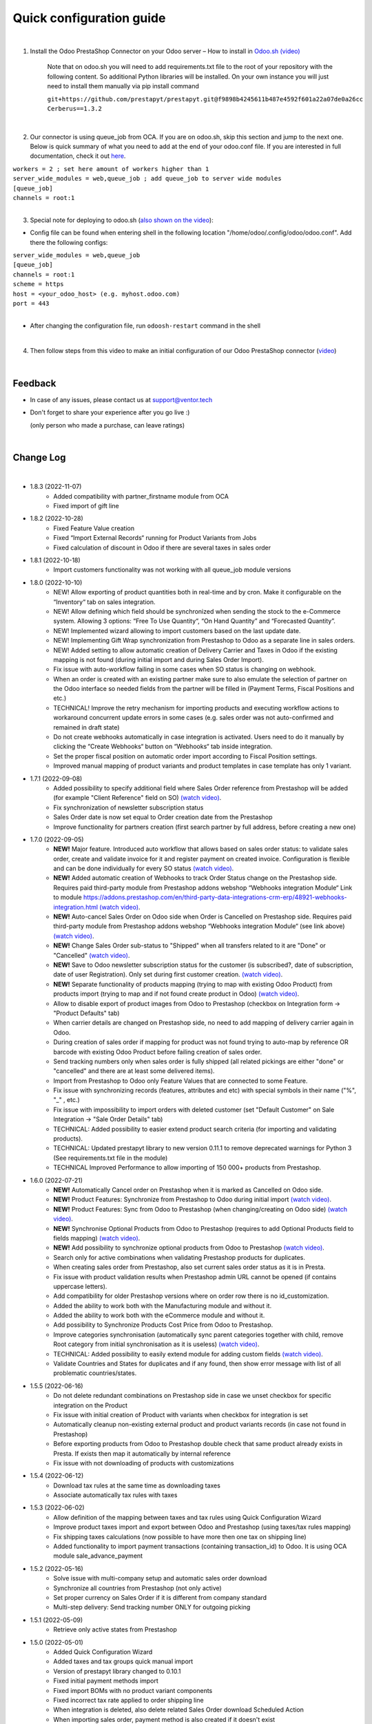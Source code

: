 ==========================
 Quick configuration guide
==========================

|

1. Install the Odoo PrestaShop Connector on your Odoo server – How to install in `Odoo.sh (video) <https://youtu.be/-mToY8rOcCA>`__

    Note that on odoo.sh you will need to add requirements.txt file to the root of your repository with the following content. So additional Python libraries will be installed. On your own instance you will just need to install them manually via pip install command

    | ``git+https://github.com/prestapyt/prestapyt.git@f9898b4245611b487e4592f601a22a07de0a26cc``
    | ``Cerberus==1.3.2``

|

2. Our connector is using queue_job from OCA.  If you are on odoo.sh, skip this section and jump to the next one. Below is quick summary of what you need to add at the end of your odoo.conf file. If you are interested in full documentation, check it out `here <https://apps.odoo.com/apps/modules/15.0/queue_job/>`__.

| ``workers = 2 ; set here amount of workers higher than 1``
| ``server_wide_modules = web,queue_job ; add queue_job to server wide modules``
| ``[queue_job]``
| ``channels = root:1``

|

3. Special note for deploying to odoo.sh (`also shown on the video <https://youtu.be/-mToY8rOcCA>`__):

-  Config file can be found when entering shell in the following location "/home/odoo/.config/odoo/odoo.conf". Add there the following configs:

| ``server_wide_modules = web,queue_job``
| ``[queue_job]``
| ``channels = root:1``
| ``scheme = https``
| ``host = <your_odoo_host> (e.g. myhost.odoo.com)``
| ``port = 443``
|
- After changing the configuration file, run ``odoosh-restart`` command in the shell

|

4. Then follow steps from this video to make an initial configuration of our Odoo PrestaShop connector (`video <https://youtu.be/4sop_8WYMWw>`__)

|

Feedback
##########

- In case of any issues, please contact us at support@ventor.tech
- Don't forget to share your experience after you go live :)

  | (only person who made a purchase, can leave ratings)

|

Change Log
##########

|

* 1.8.3 (2022-11-07)
    - Added compatibility with partner_firstname module from OCA
    - Fixed import of gift line

* 1.8.2 (2022-10-28)
    - Fixed Feature Value creation
    - Fixed “Import External Records“ running for Product Variants from Jobs
    - Fixed calculation of discount in Odoo if there are several taxes in sales order

* 1.8.1 (2022-10-18)
    - Import customers functionality was not working with all queue_job module versions

* 1.8.0 (2022-10-10)
    - NEW! Allow exporting of product quantities both in real-time and by cron. Make it configurable on the “Inventory“ tab on sales integration.
    - NEW! Allow defining which field should be synchronized when sending the stock to the e-Commerce system. Allowing 3 options: “Free To Use Quantity“, “On Hand Quantity” and  “Forecasted Quantity”.
    - NEW! Implemented wizard allowing to import customers based on the last update date.
    - NEW! Implementing Gift Wrap synchronization from Prestashop to Odoo as a separate line in sales orders.
    - NEW! Added setting to allow automatic creation of Delivery Carrier and Taxes in Odoo if the existing mapping is not found (during initial import and during Sales Order Import).
    - Fix issue with auto-workflow failing in some cases when SO status is changing on webhook.
    - When an order is created with an existing partner make sure to also emulate the selection of partner on the Odoo interface so needed fields from the partner will be filled in (Payment Terms, Fiscal Positions and etc.) 
    - TECHNICAL! Improve the retry mechanism for importing products and executing workflow actions to workaround concurrent update errors in some cases (e.g. sales order was not auto-confirmed and remained in draft state)
    - Do not create webhooks automatically in case integration is activated. Users need to do it manually by clicking the “Create Webhooks“ button on “Webhooks“ tab inside integration.
    - Set the proper fiscal position on automatic order import according to Fiscal Position settings.
    - Improved manual mapping of product variants and product templates in case template has only 1 variant.

* 1.7.1 (2022-09-08)
    - Added possibility to specify additional field where Sales Order reference from Prestashop will be added (for example "Client Reference" field on SO) `(watch video) <https://youtu.be/Fmx80pKh4Vc>`__.
    - Fix synchronization of newsletter subscription status
    - Sales Order date is now set equal to Order creation date from the Prestashop
    - Improve functionality for partners creation (first search partner by full address, before creating a new one)

* 1.7.0 (2022-09-05)
    - **NEW!** Major feature. Introduced auto workflow that allows based on sales order status: to validate sales order, create and validate invoice for it and register payment on created invoice. Configuration is flexible and can be done individually for every SO status `(watch video) <https://youtu.be/DEskoCQ-4Ek>`__.
    - **NEW!** Added automatic creation of Webhooks to track Order Status change on the Prestashop side. Requires paid third-party module from Prestashop addons webshop “Webhooks integration Module“ Link to module https://addons.prestashop.com/en/third-party-data-integrations-crm-erp/48921-webhooks-integration.html `(watch video) <https://youtu.be/cqXjQ6_4I24>`__.
    - **NEW!** Auto-cancel Sales Order on Odoo side when Order is Cancelled on Prestashop side. Requires paid third-party module from Prestashop addons webshop “Webhooks integration Module“ (see link above) `(watch video) <https://youtu.be/uIJc7pzoFzs>`__.
    - **NEW!** Change Sales Order sub-status to "Shipped" when all transfers related to it are "Done" or "Cancelled" `(watch video) <https://youtu.be/-j5pdsHS9z4>`__.
    - **NEW!** Save to Odoo newsletter subscription status for the customer (is subscribed?,  date of subscription, date of user Registration). Only set during first customer creation. `(watch video) <https://youtu.be/WfdN3FhFYaE>`__.
    - **NEW!** Separate functionality of products mapping (trying to map with existing Odoo Product) from products import (trying to map and if not found create product in Odoo) `(watch video) <https://youtu.be/hNqCVyv5fcY>`__.
    - Allow to disable export of product images from Odoo to Prestashop (checkbox on Integration form -> "Product Defaults" tab)
    - When carrier details are changed on Prestashop side, no need to add mapping of delivery carrier again in Odoo.
    - During creation of sales order if mapping for product was not found trying to auto-map by reference OR barcode with existing Odoo Product before failing creation of sales order.
    - Send tracking numbers only when sales order is fully shipped (all related pickings are either "done" or "cancelled" and there are at least some delivered items).
    - Import from Prestashop to Odoo only Feature Values that are connected to some Feature.
    - Fix issue with synchronizing records (features, attributes and etc) with special symbols in their name ("%", "_" , etc.)
    - Fix issue with impossibility to import orders with deleted customer (set "Default Customer" on Sale Integration -> "Sale Order Details" tab)
    - TECHNICAL: Added possibility to easier extend product search criteria (for importing and validating products).
    - TECHNICAL: Updated prestapyt library to new version 0.11.1 to remove deprecated warnings for Python 3 (See requirements.txt file in the module)
    - TECHNICAL Improved Performance to allow importing of 150 000+ products from Prestashop.

* 1.6.0 (2022-07-21)
    - **NEW!** Automatically Cancel order on Prestashop when it is marked as Cancelled on Odoo side.
    - **NEW!** Product Features: Synchronize from Prestashop to Odoo during initial import `(watch video) <https://www.youtube.com/watch?v=6ucwcLhhOlw>`__.
    - **NEW!** Product Features: Sync from Odoo to Prestashop (when changing/creating on Odoo side) `(watch video) <https://www.youtube.com/watch?v=6ucwcLhhOlw>`__.
    - **NEW!** Synchronise Optional Products from Odoo to Prestashop (requires to add Optional Products field to fields mapping) `(watch video) <https://www.youtube.com/watch?v=6ucwcLhhOlw>`__.
    - **NEW!** Add possibility to synchronize optional products from Odoo to Prestashop `(watch video) <https://www.youtube.com/watch?v=6ucwcLhhOlw>`__.
    - Search only for active combinations when validating Prestashop products for duplicates.
    - When creating sales order from Prestashop, also set current sales order status as it is in Presta.
    - Fix issue with product validation results when Prestashop admin URL cannot be opened (if contains uppercase letters).
    - Add compatibility for older Prestashop versions where on order row there is no id_customization.
    - Added the ability to work both with the Manufacturing module and without it.
    - Added the ability to work both with the eCommerce module and without it.
    - Add possibility to Synchronize Products Cost Price from Odoo to Prestashop.
    - Improve categories synchronisation (automatically sync parent categories together with child, remove Root category from initial synchronisation as it is useless) `(watch video) <https://www.youtube.com/watch?v=XNNHPlNPoLk>`__.
    - TECHNICAL: Added possibility to easily extend module for adding custom fields `(watch video) <https://www.youtube.com/watch?v=sBXCKvOdQ9w>`__.
    - Validate Countries and States for duplicates and if any found, then show error message with list of all problematic countries/states.

* 1.5.5 (2022-06-16)
    - Do not delete redundant combinations on Prestashop side in case we unset checkbox for specific integration on the Product
    - Fix issue with initial creation of Product with variants when checkbox for integration is set
    - Automatically cleanup non-existing external product and product variants records (in case not found in Prestashop)
    - Before exporting products from Odoo to Prestashop double check that same product already exists in Presta. If exists then map it automatically by internal reference
    - Fix issue with not downloading of products with customizations

* 1.5.4 (2022-06-12)
    - Download tax rules at the same time as downloading taxes
    - Associate automatically tax rules with taxes

* 1.5.3 (2022-06-02)
    - Allow definition of the mapping between taxes and tax rules using Quick Configuration Wizard
    - Improve product taxes import and export between Odoo and Prestashop (using taxes/tax rules mapping)
    - Fix shipping taxes calculations (now possible to have more then one tax on shipping line)
    - Added functionality to import payment transactions (containing transaction_id) to Odoo. It is using OCA module sale_advance_payment

* 1.5.2 (2022-05-16)
    - Solve issue with multi-company setup and automatic sales order download
    - Synchronize all countries from Prestashop (not only active)
    - Set proper currency on Sales Order if it is different from company standard
    - Multi-step delivery: Send tracking number ONLY for outgoing picking

* 1.5.1 (2022-05-09)
    - Retrieve only active states from Prestashop

* 1.5.0 (2022-05-01)
    - Added Quick Configuration Wizard
    - Added taxes and tax groups quick manual import
    - Version of prestapyt library changed to 0.10.1
    - Fixed initial payment methods import
    - Fixed import BOMs with no product variant components
    - Fixed incorrect tax rate applied to order shipping line
    - When integration is deleted, also delete related Sales Order download Scheduled Action
    - When importing sales order, payment method is also created if it doesn't exist

* 1.4.4 (2022-04-20)
    - Added filter by active countries and states in initial import
    - Fixed order import when line has several taxes
    - Fixed product import

* 1.4.3 (2022-03-31)
    - Added import of payment method before creating an order if it does not exists
    - Added integration info in Queue Job for errors with mapping
    - Added possibility to import product categories by action “Import Categories“ in menus “External → Categories“ and “Mappings → Categories“
    - Added button "Import Product" on unmapped products in menu “Mapping → Products“
    - Fixed issue with export new products
    - Fixed product and product variant mapping in initial import
    - Fixed empty external names after export products and import orders

* 1.4.2 (2022-03-11)
    - Sale order line description for discount and price difference is assigned from product

* 1.4.1 (2022-03-01)
    - Fix issue with difference per cent of the total order amount

* 1.4.0 (2022-02-17)
    - Added possibility to import product attributes and values by action “Import Products Attributes“ in menus “External → Product Attributes“ and “Mappings → Product Attributes“
    - Added creation of Order Discount from e-Commerce System as a separate product line in a sell order
    - Fix issue with trying to send stock to Prestashop for products that has disabled integration
    - Fix bug of mapping modification for users without role Job Queue Manager

* 1.3.8 (2022-01-05)
    - Added export of "Delivery time of in-stock products" and "Delivery time of out-of-stock products with allowed orders" fields

* 1.3.7 (2021-12-31)
    - Added button "Import Stock Levels" to “Initial Import“ tab that tries to download stock levels for storable products
    - Fixed bug of delivery line tax calculation
    - Fixed multiple timezone bug in Prestashop

* 1.3.6 (2021-12-24)
    - Added “Initial Import“ tab with two separate buttons into “Sale Integration“:
        - “Import Master Data“ - download and try to map common data
        - “Import products“ - try to import products from e-Commerce System to Odoo (with pre-validation step)
    - Added possibility to import products by action Import Products in menu “External → Products“
    - Import of products is run in jobs separately for each product

* 1.3.5 (2021-11-22)
    - Downloaded sales order now is moved from file to JSON format and can be edited/viewed in menu “e-Commerce Integration → Sales Raw Data“

* 1.3.4 (2021-10-27)
    - Synchronize tracking only after it is added to the stock picking. Some carrier connectors

* 1.3.3 (2021-10-21)
    - Fix issue with Combinations not exporting properly attribute values

* 1.3.2 (2021-10-19)
    - Fix issues with incorrect categories syncing

* 1.3.1 (2021-10-18)
    - Added synchronization of partner language and partner email (to delivery and shipping address)

* 1.3 (2021-10-02)
    - Automapping of the Countries, Country States, Languages, Payment Methods
    - Added Default Sales Team to Sales Order created via e-Commerce Integration
    - Added synchronization of VAT and Personal Identification Number field
    - In case purchase is done form the company, create Company and Contact inside Odoo

* 1.2.1 (2021-09-21)
    - Fixed regression issue with initial creation of the product with combination not working properly

* 1.2 (2021-09-20)
    - Added possibility to define field mappings and specify if field should be updatable or not
    - Avoid creation of duplicated products under some conditions

* 1.1 (2021-06-28)
    - Add field for Delivery Notes on Sales Order
    - Added configuration to define on Sales Integration which fields should be used on SO and Delivery Order for Delivery Notes
    - Allow to specify which product should be exported to which channel
    - Add separate field that allows to specify Product Name to be sent to e-Commerce site instead of standard name
    - Do not change Minimal Order Quantity on existing Combinations

* 1.0.4 (2021-06-01)
    - Fix variants import if no variants exists

* 1.0.3 (2021-05-28)
    - Replaced client request to new format (fixing payment and delivery methods retrieving)
    - Fixed warnings on Odoo.sh with empty description on new models

* 1.0.2 (2021-04-21)
    - Fixed errors during import external models
    - Fixed images export

* 1.0.1 (2021-04-13)
    - Added PS_TIMEZONE settings field to correctly handle case when PrestaShop is in different timezone
    - Added Check Connection support

* 1.0 (2021-03-23)
    - Odoo integration with PrestaShop

|
